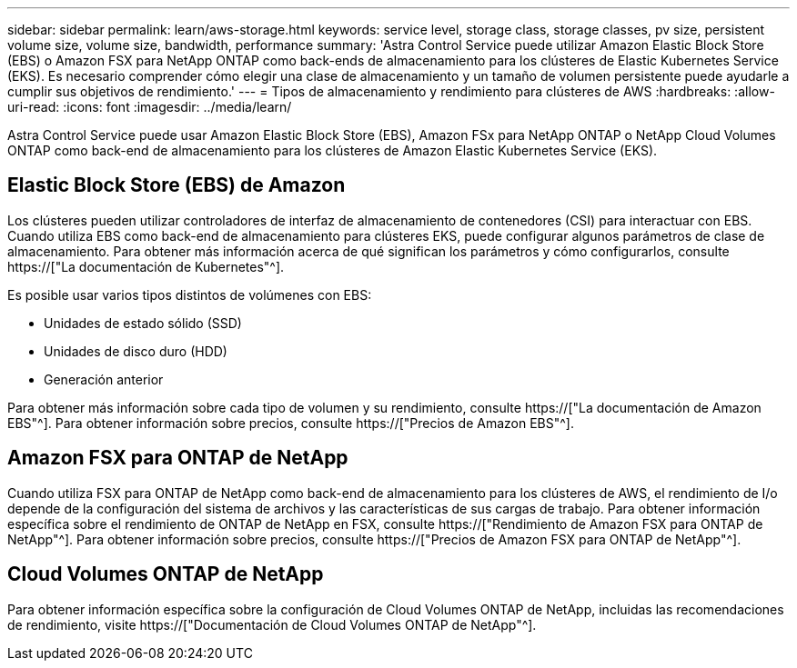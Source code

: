 ---
sidebar: sidebar 
permalink: learn/aws-storage.html 
keywords: service level, storage class, storage classes, pv size, persistent volume size, volume size, bandwidth, performance 
summary: 'Astra Control Service puede utilizar Amazon Elastic Block Store (EBS) o Amazon FSX para NetApp ONTAP como back-ends de almacenamiento para los clústeres de Elastic Kubernetes Service (EKS). Es necesario comprender cómo elegir una clase de almacenamiento y un tamaño de volumen persistente puede ayudarle a cumplir sus objetivos de rendimiento.' 
---
= Tipos de almacenamiento y rendimiento para clústeres de AWS
:hardbreaks:
:allow-uri-read: 
:icons: font
:imagesdir: ../media/learn/


[role="lead"]
Astra Control Service puede usar Amazon Elastic Block Store (EBS), Amazon FSx para NetApp ONTAP o NetApp Cloud Volumes ONTAP como back-end de almacenamiento para los clústeres de Amazon Elastic Kubernetes Service (EKS).



== Elastic Block Store (EBS) de Amazon

Los clústeres pueden utilizar controladores de interfaz de almacenamiento de contenedores (CSI) para interactuar con EBS. Cuando utiliza EBS como back-end de almacenamiento para clústeres EKS, puede configurar algunos parámetros de clase de almacenamiento. Para obtener más información acerca de qué significan los parámetros y cómo configurarlos, consulte https://["La documentación de Kubernetes"^].

Es posible usar varios tipos distintos de volúmenes con EBS:

* Unidades de estado sólido (SSD)
* Unidades de disco duro (HDD)
* Generación anterior


Para obtener más información sobre cada tipo de volumen y su rendimiento, consulte https://["La documentación de Amazon EBS"^]. Para obtener información sobre precios, consulte https://["Precios de Amazon EBS"^].



== Amazon FSX para ONTAP de NetApp

Cuando utiliza FSX para ONTAP de NetApp como back-end de almacenamiento para los clústeres de AWS, el rendimiento de I/o depende de la configuración del sistema de archivos y las características de sus cargas de trabajo. Para obtener información específica sobre el rendimiento de ONTAP de NetApp en FSX, consulte https://["Rendimiento de Amazon FSX para ONTAP de NetApp"^]. Para obtener información sobre precios, consulte https://["Precios de Amazon FSX para ONTAP de NetApp"^].



== Cloud Volumes ONTAP de NetApp

Para obtener información específica sobre la configuración de Cloud Volumes ONTAP de NetApp, incluidas las recomendaciones de rendimiento, visite https://["Documentación de Cloud Volumes ONTAP de NetApp"^].
